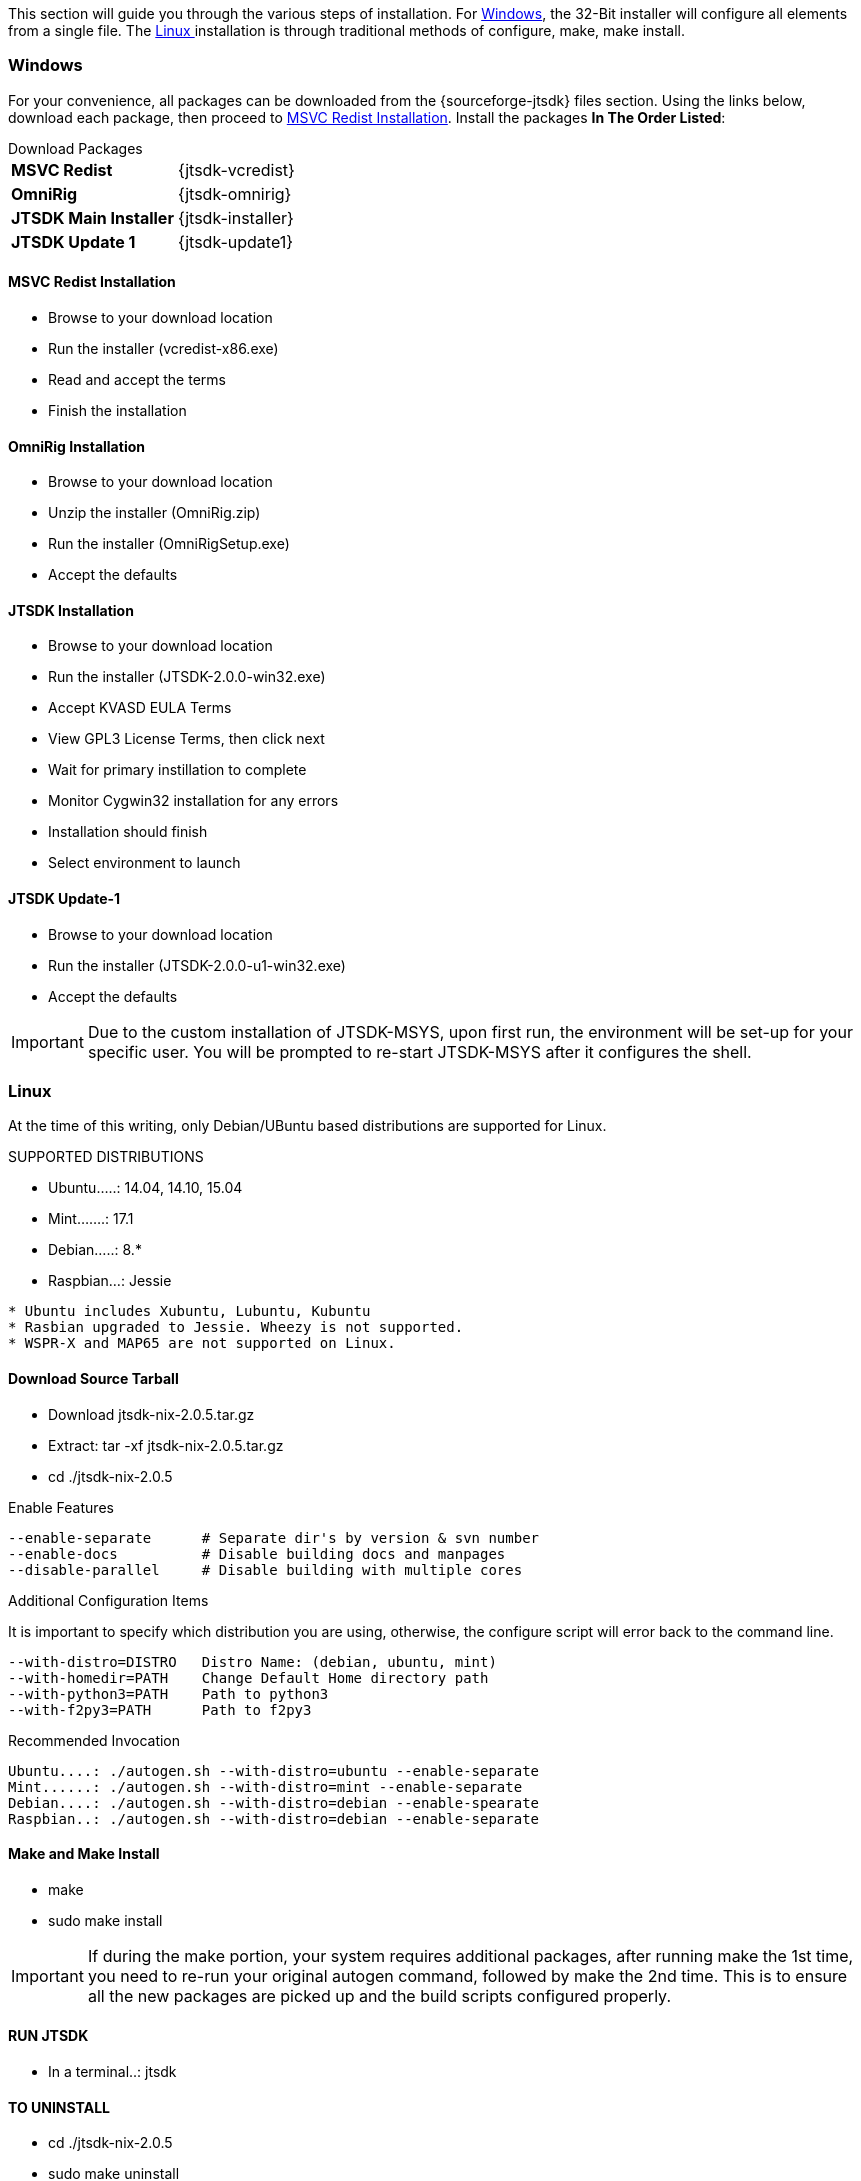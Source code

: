 This section will guide you through the various steps of installation. For
<<INSTALLWINDOWS,Windows>>, the 32-Bit installer will configure all elements
from a single file. The <<INSTALLLINUX,Linux >> installation is through
traditional methods of configure, make, make install.

[[INSTALLWINDOWS]]
=== Windows
For your convenience, all packages can be downloaded from the {sourceforge-jtsdk}
files section. Using the links below, download each package, then proceed to
<<MSCVINSTALL,MSVC Redist Installation>>. Install the packages *In The Order Listed*:

[horizontal]
.Download Packages
*MSVC Redist*:: {jtsdk-vcredist}
*OmniRig*:: {jtsdk-omnirig}
*JTSDK Main Installer*:: {jtsdk-installer}
*JTSDK Update 1*:: {jtsdk-update1}

[[MSCVINSTALL]]
==== MSVC Redist Installation
* Browse to your download location
* Run the installer (vcredist-x86.exe)
* Read and accept the terms
* Finish the installation

==== OmniRig Installation
* Browse to your download location
* Unzip the installer (OmniRig.zip)
* Run the installer (OmniRigSetup.exe)
* Accept the defaults

==== JTSDK Installation
* Browse to your download location
* Run the installer (JTSDK-2.0.0-win32.exe)
* Accept KVASD EULA Terms
* View GPL3 License Terms, then click next
* Wait for primary instillation to complete
* Monitor Cygwin32 installation for any errors
* Installation should finish
* Select environment to launch

==== JTSDK Update-1
* Browse to your download location
* Run the installer (JTSDK-2.0.0-u1-win32.exe)
* Accept the defaults

*****
IMPORTANT: Due to the custom installation of JTSDK-MSYS, upon first run, the
environment will be set-up for your specific user.  You will be prompted to
re-start JTSDK-MSYS after it configures the shell.
*****

[[INSTALLLINUX]]
=== Linux
At the time of this writing, only Debian/UBuntu based distributions are
supported for Linux.

.SUPPORTED DISTRIBUTIONS
* Ubuntu.....: 14.04, 14.10, 15.04
* Mint.......: 17.1
* Debian.....: 8.*
* Raspbian...: Jessie

-----
* Ubuntu includes Xubuntu, Lubuntu, Kubuntu
* Rasbian upgraded to Jessie. Wheezy is not supported.
* WSPR-X and MAP65 are not supported on Linux.
-----

==== Download Source Tarball
* Download jtsdk-nix-2.0.5.tar.gz
* Extract: tar -xf jtsdk-nix-2.0.5.tar.gz
* cd ./jtsdk-nix-2.0.5

.Enable Features
-----
--enable-separate      # Separate dir's by version & svn number
--enable-docs          # Disable building docs and manpages
--disable-parallel     # Disable building with multiple cores
-----

.Additional Configuration Items
It is important to specify which distribution you are using, otherwise, the
configure script will error back to the command line.
-----
--with-distro=DISTRO   Distro Name: (debian, ubuntu, mint)
--with-homedir=PATH    Change Default Home directory path
--with-python3=PATH    Path to python3
--with-f2py3=PATH      Path to f2py3
-----

.Recommended Invocation
-----
Ubuntu....: ./autogen.sh --with-distro=ubuntu --enable-separate
Mint......: ./autogen.sh --with-distro=mint --enable-separate
Debian....: ./autogen.sh --with-distro=debian --enable-spearate
Raspbian..: ./autogen.sh --with-distro=debian --enable-separate
-----

==== Make and Make Install
* make
* sudo make install

*****
IMPORTANT: If during the make portion, your system requires additional packages,
after running make the 1st time, you need to re-run your original autogen
command, followed by make the 2nd time. This is to ensure all the new packages
are picked up and the build scripts configured properly.
*****

==== RUN JTSDK
* In a terminal..: jtsdk

==== TO UNINSTALL
* cd ./jtsdk-nix-2.0.5
* sudo make uninstall

.APPLICATION BUILD NOTES
* If building WSJT-X, build Hamlib3 first, then build WSJT-X.
* WSPR and WSJT do not require Hamlib3.
* Ensure you update Hamlib3 often, as updates are frequently posted.

.POTENTIAL ISSUES
* The Mint 17.1 Cinnamon Desktop installs python-numpy as part of it's
desktop environment. If you encounter PObject errors when running
WSPR or WSJT, more than likely this is the cause. WSPR and WSJT requires
python3-numpy. To resolve, remove python-numpy, but be warned, this may
cause unexpected behavior in your Desktop Environment.


